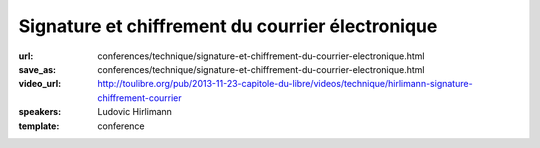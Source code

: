 =================================================
Signature et chiffrement du courrier électronique
=================================================

:url: conferences/technique/signature-et-chiffrement-du-courrier-electronique.html
:save_as: conferences/technique/signature-et-chiffrement-du-courrier-electronique.html
:video_url: http://toulibre.org/pub/2013-11-23-capitole-du-libre/videos/technique/hirlimann-signature-chiffrement-courrier
:speakers: Ludovic Hirlimann
:template: conference

.. html::

 <p>Explication sur comment chiffré et signé numériquement un email en utilisant soit le format S/Mime, soi PGP. Explication de comment ça marche , comment mettre en œuvre et comparaison des deux métrhodes.</p>

